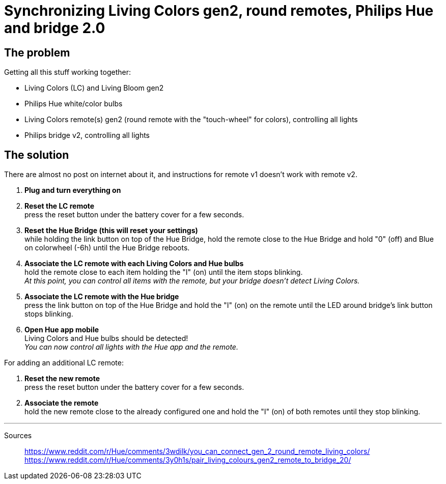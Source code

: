 = Synchronizing Living Colors gen2, round remotes, Philips Hue and bridge 2.0
:hp-tags: stuff,fixed

== The problem

Getting all this stuff working together:

* Living Colors (LC) and Living Bloom gen2 
* Philips Hue white/color bulbs
* Living Colors remote(s) gen2 (round remote with the "touch-wheel" for colors), controlling all lights
* Philips bridge v2, controlling all lights




== The solution
There are almost no post on internet about it, and instructions for remote v1 doesn't work with remote v2.

. *Plug and turn everything on*

. *Reset the LC remote* +
press the reset button under the battery cover for a few seconds.

. *Reset the Hue Bridge (this will reset your settings)* +
while holding the link button on top of the Hue Bridge, hold the remote close to the Hue Bridge and hold "0" (off) and Blue on colorwheel (-6h) until the Hue Bridge reboots.

. *Associate the LC remote with each Living Colors and Hue bulbs* +
hold the remote close to each item holding the "I" (on) until the item stops blinking. +
_At this point, you can control all items with the remote, but your bridge doesn't detect Living Colors._

. *Associate the LC remote with the Hue bridge* +
press the link button on top of the Hue Bridge and hold the "I" (on) on the remote until the LED around bridge's link button stops blinking.

. *Open Hue app mobile* +
Living Colors and Hue bulbs should be detected! +
_You can now control all lights with the Hue app and the remote._



For adding an additional LC remote:

. *Reset the new remote* +
press the reset button under the battery cover for a few seconds.

. *Associate the remote* +
hold the new remote close to the already configured one and hold the "I" (on) of both remotes until they stop blinking.



---
Sources::

https://www.reddit.com/r/Hue/comments/3wdilk/you_can_connect_gen_2_round_remote_living_colors/ +
https://www.reddit.com/r/Hue/comments/3y0h1s/pair_living_colours_gen2_remote_to_bridge_20/


